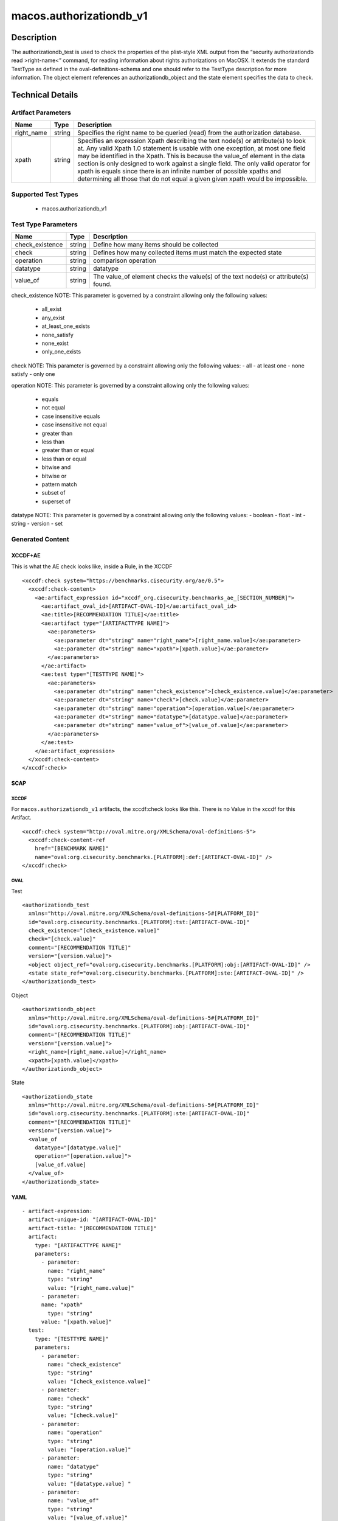 macos.authorizationdb_v1
=================

Description
-----------

The authorizationdb_test is used to check the properties of the
plist-style XML output from the “security authorizationdb read >right-name<”
command, for reading information about rights authorizations on MacOSX.
It extends the standard TestType as defined in the oval-definitions-schema
and one should refer to the TestType description for more information. The
object element references an authorizationdb_object and the state 
element specifies the data to check.

Technical Details
-----------------

Artifact Parameters
~~~~~~~~~~~~~~~~~~~

+-------------------------------------+-------------+--------------------------+
| Name                                | Type        | Description              |
+=====================================+=============+==========================+
| right_name                          | string      | Specifies the right name |
|                                     |             | to be queried (read)     |
|                                     |             | from the authorization   |
|                                     |             | database.                |
|                                     |             |                          |
|                                     |             |                          |
+-------------------------------------+-------------+--------------------------+
| xpath                               | string      | Specifies an expression  |
|                                     |             | Xpath describing the     |
|                                     |             | text node(s) or          |
|                                     |             | attribute(s) to look at. |
|                                     |             | Any valid Xpath 1.0      |
|                                     |             | statement is usable with |
|                                     |             | one exception, at most   |
|                                     |             | one field may be         |
|                                     |             | identified in the Xpath. |
|                                     |             | This is because the      |
|                                     |             | value_of element in the  |
|                                     |             | data section is only     |
|                                     |             | designed to work against |
|                                     |             | a single field. The only |
|                                     |             | valid operator for xpath |
|                                     |             | is equals since there is |
|                                     |             | an infinite number of    |
|                                     |             | possible xpaths and      |
|                                     |             | determining all those    |
|                                     |             | that do not equal a given|
|                                     |             | given xpath would be     |
|                                     |             | impossible.              |
+-------------------------------------+-------------+--------------------------+

Supported Test Types
~~~~~~~~~~~~~~~~~~~~

  - macos.authorizationdb_v1

Test Type Parameters
~~~~~~~~~~~~~~~~~~~~

+-------------------------------------+-------------+------------------+
| Name                                | Type        | Description      |
+=====================================+=============+==================+
| check_existence                     | string      | Define how many  |
|                                     |             | items should be  |
|                                     |             | collected        |
+-------------------------------------+-------------+------------------+
| check                               | string      | Defines how many |
|                                     |             | collected items  |
|                                     |             | must match the   |
|                                     |             | expected state   |
+-------------------------------------+-------------+------------------+
| operation                           | string      | comparison       |
|                                     |             | operation        |
+-------------------------------------+-------------+------------------+
| datatype                            | string      | datatype         |
+-------------------------------------+-------------+------------------+
| value_of                            | string      | The value_of     |
|                                     |             | element checks   |
|                                     |             | the value(s) of  |
|                                     |             | the text node(s) |
|                                     |             | or attribute(s)  |
|                                     |             | found.           |
+-------------------------------------+-------------+------------------+

check_existence NOTE: This parameter is governed by a constraint
allowing only the following values: 
  - all_exist 
  - any_exist 
  - at_least_one_exists 
  - none_satisfy 
  - none_exist 
  - only_one_exists

check NOTE: This parameter is governed by a constraint allowing only the
following values: - all - at least one - none satisfy - only one

operation NOTE: This parameter is governed by a constraint allowing only
the following values: 
  - equals 
  - not equal 
  - case insensitive equals 
  - case insensitive not equal 
  - greater than 
  - less than 
  - greater than or equal 
  - less than or equal 
  - bitwise and 
  - bitwise or 
  - pattern match 
  - subset of 
  - superset of

datatype NOTE: This parameter is governed by a constraint allowing only
the following values: - boolean - float - int - string - version - set

Generated Content
~~~~~~~~~~~~~~~~~

XCCDF+AE
^^^^^^^^

This is what the AE check looks like, inside a Rule, in the XCCDF

::

  <xccdf:check system="https://benchmarks.cisecurity.org/ae/0.5">
    <xccdf:check-content>
      <ae:artifact_expression id="xccdf_org.cisecurity.benchmarks_ae_[SECTION_NUMBER]">
        <ae:artifact_oval_id>[ARTIFACT-OVAL-ID]</ae:artifact_oval_id>
        <ae:title>[RECOMMENDATION TITLE]</ae:title>
        <ae:artifact type="[ARTIFACTTYPE NAME]">
          <ae:parameters>
            <ae:parameter dt="string" name="right_name">[right_name.value]</ae:parameter>
            <ae:parameter dt="string" name="xpath">[xpath.value]</ae:parameter>
          </ae:parameters>
        </ae:artifact>
        <ae:test type="[TESTTYPE NAME]">
          <ae:parameters>
            <ae:parameter dt="string" name="check_existence">[check_existence.value]</ae:parameter>
            <ae:parameter dt="string" name="check">[check.value]</ae:parameter>
            <ae:parameter dt="string" name="operation">[operation.value]</ae:parameter>
            <ae:parameter dt="string" name="datatype">[datatype.value]</ae:parameter>
            <ae:parameter dt="string" name="value_of">[value_of.value]</ae:parameter>
          </ae:parameters>
        </ae:test>
      </ae:artifact_expression>
    </xccdf:check-content>
  </xccdf:check>

SCAP
^^^^

XCCDF
'''''

For ``macos.authorizationdb_v1`` artifacts, the xccdf:check looks like this. There is no Value in the xccdf for this Artifact.

::

  <xccdf:check system="http://oval.mitre.org/XMLSchema/oval-definitions-5">
    <xccdf:check-content-ref
      href="[BENCHMARK NAME]"
      name="oval:org.cisecurity.benchmarks.[PLATFORM]:def:[ARTIFACT-OVAL-ID]" />
  </xccdf:check>

OVAL
''''

Test

::

  <authorizationdb_test 
    xmlns="http://oval.mitre.org/XMLSchema/oval-definitions-5#[PLATFORM_ID]"
    id="oval:org.cisecurity.benchmarks.[PLATFORM]:tst:[ARTIFACT-OVAL-ID]"
    check_existence="[check_existence.value]"
    check="[check.value]"
    comment="[RECOMMENDATION TITLE]"
    version="[version.value]">
    <object object_ref="oval:org.cisecurity.benchmarks.[PLATFORM]:obj:[ARTIFACT-OVAL-ID]" />
    <state state_ref="oval:org.cisecurity.benchmarks.[PLATFORM]:ste:[ARTIFACT-OVAL-ID]" />
  </authorizationdb_test>

Object

::

  <authorizationdb_object 
    xmlns="http://oval.mitre.org/XMLSchema/oval-definitions-5#[PLATFORM_ID]"
    id="oval:org.cisecurity.benchmarks.[PLATFORM]:obj:[ARTIFACT-OVAL-ID]"
    comment="[RECOMMENDATION TITLE]"
    version="[version.value]">
    <right_name>[right_name.value]</right_name>
    <xpath>[xpath.value]</xpath>
  </authorizationdb_object>

State

::

  <authorizationdb_state 
    xmlns="http://oval.mitre.org/XMLSchema/oval-definitions-5#[PLATFORM_ID]"
    id="oval:org.cisecurity.benchmarks.[PLATFORM]:ste:[ARTIFACT-OVAL-ID]"
    comment="[RECOMMENDATION TITLE]"
    version="[version.value]">
    <value_of 
      datatype="[datatype.value]" 
      operation="[operation.value]">
      [value_of.value]
    </value_of>
  </authorizationdb_state>

YAML
^^^^

::

  - artifact-expression:
    artifact-unique-id: "[ARTIFACT-OVAL-ID]"
    artifact-title: "[RECOMMENDATION TITLE]"
    artifact:
      type: "[ARTIFACTTYPE NAME]"
      parameters:
        - parameter: 
          name: "right_name"
          type: "string"
          value: "[right_name.value]"
        - parameter: 
        name: "xpath"
          type: "string"
        value: "[xpath.value]"  
    test:
      type: "[TESTTYPE NAME]"
      parameters:
        - parameter:
          name: "check_existence"
          type: "string"
          value: "[check_existence.value]"
        - parameter: 
          name: "check"
          type: "string"
          value: "[check.value]"
        - parameter:
          name: "operation"
          type: "string"
          value: "[operation.value]"
        - parameter: 
          name: "datatype"
          type: "string"
          value: "[datatype.value] " 
        - parameter: 
          name: "value_of"
          type: "string"
          value: "[value_of.value]"    

JSON
^^^^

::

  {
    "artifact-expression": {
      "artifact-unique-id": "[ARTIFACT-OVAL-ID]",
      "artifact-title": "[RECOMMENDATION TITLE]",
      "artifact": {
        "type": "[ARTIFACTTYPE NAME]",
        "parameters": [
          {
            "parameter": {
              "name": "right_name",
              "type": "string",
              "value": "[right_name.value]"
            }
          },
          {
            "parameter": {
              "name": "xpath",
              "type": "string",
              "value": "[xpath.value]"
            }
          }
        ]
      },
      "test": {
        "type": "[TESTTYPE NAME]",
        "parameters": [
          {
            "parameter": {
              "name": "check_existence",
              "type": "string",
              "value": "[check_existence.value]"
            }
          },
          {
            "parameter": {
              "name": "check",
              "type": "string",
              "value": "[check.value]"
            }
          },
          {
            "parameter": {
              "name": "operation",
              "type": "string",
              "value": "[operation.value]"
            }
          },
          {
            "parameter": {
              "name": "datetype",
              "type": "string",
              "value": "[datatype.value]"
            }
          },
          {
            "parameter": {
              "name": "value_of",
              "type": "string",
              "value": "[value_of.value]"
            }
          }
        ]
      }
    }
  }